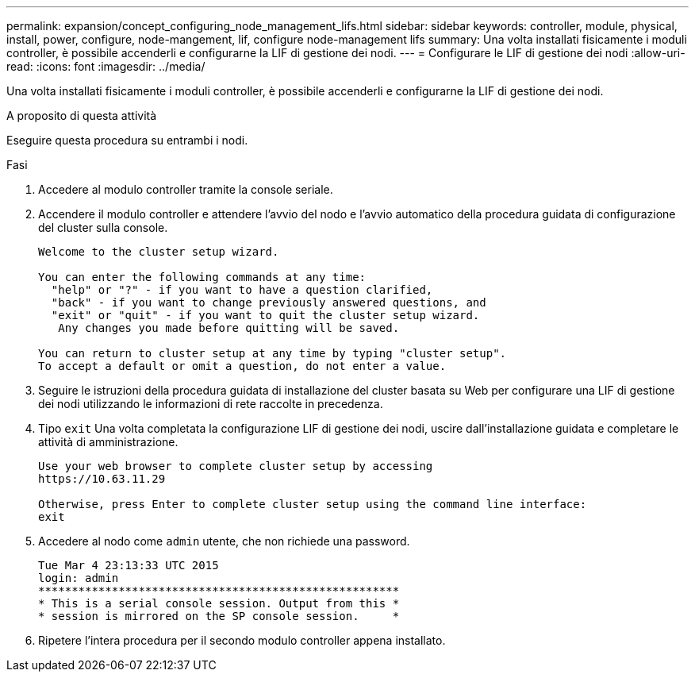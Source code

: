 ---
permalink: expansion/concept_configuring_node_management_lifs.html 
sidebar: sidebar 
keywords: controller, module, physical, install, power, configure, node-mangement, lif, configure node-management lifs 
summary: Una volta installati fisicamente i moduli controller, è possibile accenderli e configurarne la LIF di gestione dei nodi. 
---
= Configurare le LIF di gestione dei nodi
:allow-uri-read: 
:icons: font
:imagesdir: ../media/


[role="lead"]
Una volta installati fisicamente i moduli controller, è possibile accenderli e configurarne la LIF di gestione dei nodi.

.A proposito di questa attività
Eseguire questa procedura su entrambi i nodi.

.Fasi
. Accedere al modulo controller tramite la console seriale.
. Accendere il modulo controller e attendere l'avvio del nodo e l'avvio automatico della procedura guidata di configurazione del cluster sulla console.
+
[listing]
----
Welcome to the cluster setup wizard.

You can enter the following commands at any time:
  "help" or "?" - if you want to have a question clarified,
  "back" - if you want to change previously answered questions, and
  "exit" or "quit" - if you want to quit the cluster setup wizard.
   Any changes you made before quitting will be saved.

You can return to cluster setup at any time by typing "cluster setup".
To accept a default or omit a question, do not enter a value.
----
. Seguire le istruzioni della procedura guidata di installazione del cluster basata su Web per configurare una LIF di gestione dei nodi utilizzando le informazioni di rete raccolte in precedenza.
. Tipo `exit` Una volta completata la configurazione LIF di gestione dei nodi, uscire dall'installazione guidata e completare le attività di amministrazione.
+
[listing]
----
Use your web browser to complete cluster setup by accessing
https://10.63.11.29

Otherwise, press Enter to complete cluster setup using the command line interface:
exit
----
. Accedere al nodo come `admin` utente, che non richiede una password.
+
[listing]
----
Tue Mar 4 23:13:33 UTC 2015
login: admin
******************************************************
* This is a serial console session. Output from this *
* session is mirrored on the SP console session.     *
----
. Ripetere l'intera procedura per il secondo modulo controller appena installato.

